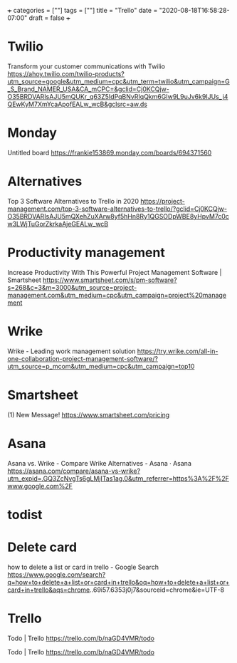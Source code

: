 +++
categories = [""]
tags = [""]
title = "Trello"
date = "2020-08-18T16:58:28-07:00"
draft = false
+++

* Twilio
Transform your customer communications with Twilio
https://ahoy.twilio.com/twilio-products?utm_source=google&utm_medium=cpc&utm_term=twilio&utm_campaign=G_S_Brand_NAMER_USA&CA_mCPC=&gclid=Cj0KCQjw-O35BRDVARIsAJU5mQUKr_q63Z5IdPqBNvRIqQkm6GIw9L9uJv6k9IJUs_j4QEwKyM7XmYcaApofEALw_wcB&gclsrc=aw.ds

* Monday
Untitled board
https://frankie153869.monday.com/boards/694371560

* Alternatives
Top 3 Software Alternatives to Trello in 2020
https://project-management.com/top-3-software-alternatives-to-trello/?gclid=Cj0KCQjw-O35BRDVARIsAJU5mQXehZuXArw8yf5hHn8Ry1QGSODpWBE8yHpvM7c0cw3LWjTuGorZkrkaAjeGEALw_wcB

* Productivity management
Increase Productivity With This Powerful Project Management Software | Smartsheet
https://www.smartsheet.com/s/pm-software?s=268&c=3&m=3000&utm_source=project-management.com&utm_medium=cpc&utm_campaign=project%20management

* Wrike
Wrike - Leading work management solution
https://try.wrike.com/all-in-one-collaboration-project-management-software/?utm_source=p_mcom&utm_medium=cpc&utm_campaign=top10

* Smartsheet
(1) New Message!
https://www.smartsheet.com/pricing

* Asana
Asana vs. Wrike - Compare Wrike Alternatives - Asana · Asana
https://asana.com/compare/asana-vs-wrike?utm_expid=.GQ3ZcNvgTs6gLMjITas1ag.0&utm_referrer=https%3A%2F%2Fwww.google.com%2F

* todist
* Delete card

how to delete a list or card in trello - Google Search
https://www.google.com/search?q=how+to+delete+a+list+or+card+in+trello&oq=how+to+delete+a+list+or+card+in+trello&aqs=chrome..69i57.6353j0j7&sourceid=chrome&ie=UTF-8

* Trello
Todo | Trello
https://trello.com/b/naGD4VMR/todo

Todo | Trello
https://trello.com/b/naGD4VMR/todo

